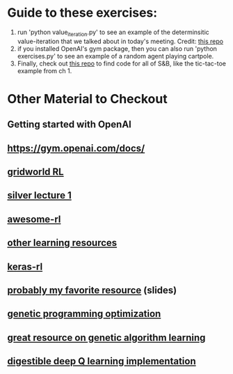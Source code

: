* Guide to these exercises:
  1) run 'python value_iteration.py' to see an example of the determinsitic value-iteration that we talked about in today's meeting. Credit: [[https://github.com/rlcode/reinforcement-learning/tree/master/1-grid-world][this repo]]
  2) if you installed OpenAI's gym package, then you can also run 'python exercises.py' to see an example of a random agent playing cartpole.
  3) Finally, check out [[https://github.com/ShangtongZhang/reinforcement-learning-an-introduction][this repo]] to find code for all of S&B, like the tic-tac-toe example from ch 1.

* Other Material to Checkout
** Getting started with OpenAI
** https://gym.openai.com/docs/
** [[https://github.com/rlcode/reinforcement-learning/tree/master/1-grid-world][gridworld RL]]
** [[http://www0.cs.ucl.ac.uk/staff/d.silver/web/Teaching_files/MDP.pdf][silver lecture 1]] 
** [[https://github.com/aikorea/awesome-rl][awesome-rl]]
** [[http://www.cse.unsw.edu.au/~cs9417ml/RL1/tdlearning.html][other learning resources]]
** [[https://github.com/matthiasplappert/keras-rl][keras-rl]]
** [[http://www2.econ.iastate.edu/tesfatsi/RLUsersGuide.ICAC2005.pdf][probably my favorite resource]] (slides)
** [[https://github.com/yandexdataschool/Practical_RL/tree/master/week1_intro][genetic programming optimization]]
** [[https://blog.openai.com/evolution-strategies/][great resource on genetic algorithm learning]]
** [[https://keon.io/deep-q-learning/][digestible deep Q learning implementation]]
